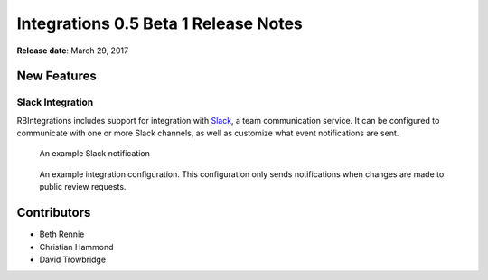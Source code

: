 =====================================
Integrations 0.5 Beta 1 Release Notes
=====================================

**Release date**: March 29, 2017


New Features
============

Slack Integration
-----------------

RBIntegrations includes support for integration with `Slack`_, a team
communication service. It can be configured to communicate with one or more
Slack channels, as well as customize what event notifications are sent.

.. figure:: _static/images/0.5/0.5-example-notification.png
   :alt: Example Slack Notification

   An example Slack notification


.. figure:: _static/images/0.5/0.5-example-configuration.png
   :alt: Example Integration Configuration

   An example integration configuration. This configuration only sends
   notifications when changes are made to public review requests.


.. _Slack: https://slack.com


Contributors
============

* Beth Rennie
* Christian Hammond
* David Trowbridge
